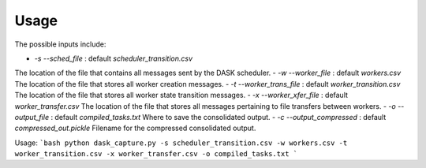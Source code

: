 Usage
=====

The possible inputs include:

- `-s` `--sched_file` : default `scheduler_transition.csv` \
The location of the file that contains all messages sent by the DASK scheduler.
- `-w` `--worker_file` : default `workers.csv` \
The location of the file that stores all worker creation messages.
- `-t` `--worker_trans_file` : default `worker_transition.csv` \
The location of the file that stores all worker state transition messages.
- `-x` `--worker_xfer_file` : default `worker_transfer.csv` \
The location of the file that stores all messages pertaining to file transfers between workers.
- `-o` `--output_file` : default `compiled_tasks.txt` \
Where to save the consolidated output.
- `-c` `--output_compressed` : default `compressed_out.pickle` \
Filename for the compressed consolidated output.

Usage:
```bash
python dask_capture.py -s scheduler_transition.csv -w workers.csv -t worker_transition.csv -x worker_transfer.csv -o compiled_tasks.txt
```